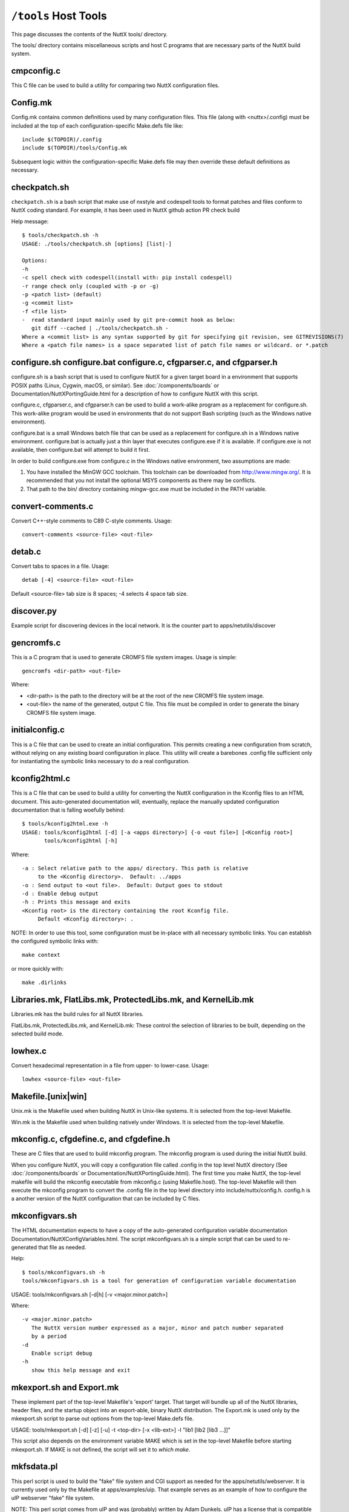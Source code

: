 =====================
``/tools`` Host Tools
=====================

This page discusses the contents of the NuttX tools/ directory.

The tools/ directory contains miscellaneous scripts and host C programs
that are necessary parts of the NuttX build system.

cmpconfig.c
-----------

This C file can be used to build a utility for comparing two NuttX
configuration files.

Config.mk
---------

Config.mk contains common definitions used by many configuration files.
This file (along with <nuttx>/.config) must be included at the top of
each configuration-specific Make.defs file like::

    include $(TOPDIR)/.config
    include $(TOPDIR)/tools/Config.mk

Subsequent logic within the configuration-specific Make.defs file may then
override these default definitions as necessary.

checkpatch.sh
-------------

``checkpatch.sh`` is a bash script that make use of nxstyle and codespell tools
to format patches and files conform to NuttX coding standard. For example,
it has been used in NuttX github action PR check build


Help message::

  $ tools/checkpatch.sh -h
  USAGE: ./tools/checkpatch.sh [options] [list|-]

  Options:
  -h
  -c spell check with codespell(install with: pip install codespell)
  -r range check only (coupled with -p or -g)
  -p <patch list> (default)
  -g <commit list>
  -f <file list>
  -  read standard input mainly used by git pre-commit hook as below:
     git diff --cached | ./tools/checkpatch.sh -
  Where a <commit list> is any syntax supported by git for specifying git revision, see GITREVISIONS(7)
  Where a <patch file names> is a space separated list of patch file names or wildcard. or *.patch

configure.sh configure.bat configure.c, cfgparser.c, and cfgparser.h
--------------------------------------------------------------------

configure.sh is a bash script that is used to configure NuttX for a given
target board in a environment that supports POSIX paths (Linux, Cygwin,
macOS, or similar).  See :doc:`/components/boards` or Documentation/NuttXPortingGuide.html
for a description of how to configure NuttX with this script.

configure.c, cfgparser.c, and cfgparser.h can be used to build a work-alike
program as a replacement for configure.sh.  This work-alike program would be
used in environments that do not support Bash scripting (such as the Windows
native environment).

configure.bat is a small Windows batch file that can be used as a replacement
for configure.sh in a Windows native environment.  configure.bat is actually
just a thin layer that executes configure.exe if it is available. If
configure.exe is not available, then configure.bat will attempt to build it
first.

In order to build configure.exe from configure.c in the Windows native
environment, two assumptions are made:

1) You have installed the MinGW GCC toolchain.  This toolchain can be
   downloaded from http://www.mingw.org/.  It is recommended that you not
   install the optional MSYS components as there may be conflicts.
2) That path to the bin/ directory containing mingw-gcc.exe must be
   included in the PATH variable.

convert-comments.c
------------------

Convert C++-style comments to C89 C-style comments.  Usage::

    convert-comments <source-file> <out-file>

detab.c
-------

Convert tabs to spaces in a file.  Usage::

    detab [-4] <source-file> <out-file>

Default <source-file> tab size is 8 spaces;  -4 selects 4 space tab size.

discover.py
-----------

Example script for discovering devices in the local network.
It is the counter part to apps/netutils/discover

gencromfs.c
-----------

This is a C program that is used to generate CROMFS file system images.
Usage is simple::

    gencromfs <dir-path> <out-file>

Where:

- <dir-path> is the path to the directory will be at the root of the
  new CROMFS file system image.
- <out-file> the name of the generated, output C file.  This file must
  be compiled in order to generate the binary CROMFS file system
  image.

initialconfig.c
---------------

This is a C file that can be used to create an initial configuration.
This permits creating a new configuration from scratch, without
relying on any existing board configuration in place.  This utility
will create a barebones .config file sufficient only for
instantiating the symbolic links necessary to do a real configuration.

kconfig2html.c
--------------

This is a C file that can be used to build a utility for converting the
NuttX configuration in the Kconfig files to an HTML document.  This
auto-generated documentation will, eventually, replace the manually
updated configuration documentation that is falling woefully behind::

  $ tools/kconfig2html.exe -h
  USAGE: tools/kconfig2html [-d] [-a <apps directory>] {-o <out file>] [<Kconfig root>]
         tools/kconfig2html [-h]

Where::

    -a : Select relative path to the apps/ directory. This path is relative
         to the <Kconfig directory>.  Default: ../apps
    -o : Send output to <out file>.  Default: Output goes to stdout
    -d : Enable debug output
    -h : Prints this message and exits
    <Kconfig root> is the directory containing the root Kconfig file.
         Default <Kconfig directory>: .

NOTE: In order to use this tool, some configuration must be in-place with
all necessary symbolic links.  You can establish the configured symbolic
links with::

    make context

or more quickly with::

    make .dirlinks

Libraries.mk, FlatLibs.mk, ProtectedLibs.mk, and KernelLib.mk
-------------------------------------------------------------

Libraries.mk has the build rules for all NuttX libraries.

FlatLibs.mk, ProtectedLibs.mk, and KernelLib.mk:  These control the
selection of libraries to be built, depending on the selected build mode.

lowhex.c
--------

Convert hexadecimal representation in a file from upper- to lower-case.
Usage::

    lowhex <source-file> <out-file>

Makefile.[unix|win]
-------------------

Unix.mk is the Makefile used when building NuttX in Unix-like systems.
It is selected from the top-level Makefile.

Win.mk is the Makefile used when building natively under Windows.
It is selected from the top-level Makefile.

mkconfig.c, cfgdefine.c, and cfgdefine.h
----------------------------------------

These are C files that are used to build mkconfig program.  The mkconfig
program is used during the initial NuttX build.

When you configure NuttX, you will copy a configuration file called .config
in the top level NuttX directory (See :doc:`/components/boards` or
Documentation/NuttXPortingGuide.html).  The first time you make NuttX,
the top-level makefile will build the mkconfig executable from mkconfig.c
(using Makefile.host).  The top-level Makefile will then execute the mkconfig
program to convert the .config file in the top level directory into
include/nuttx/config.h.  config.h is a another version of the NuttX
configuration that can be included by C files.

mkconfigvars.sh
---------------

The HTML documentation expects to have a copy of the auto-generated
configuration variable documentation Documentation/NuttXConfigVariables.html.
The script mkconfigvars.sh is a simple script that can be used to
re-generated that file as needed.

Help::

  $ tools/mkconfigvars.sh -h
  tools/mkconfigvars.sh is a tool for generation of configuration variable documentation

USAGE: tools/mkconfigvars.sh [-d|h] [-v <major.minor.patch>]

Where::

    -v <major.minor.patch>
       The NuttX version number expressed as a major, minor and patch number separated
       by a period
    -d
       Enable script debug
    -h
       show this help message and exit

mkexport.sh and Export.mk
-------------------------------

These implement part of the top-level Makefile's 'export' target.  That
target will bundle up all of the NuttX libraries, header files, and the
startup object into an export-able, binary NuttX distribution.  The
Export.mk is used only by the mkexport.sh script to parse out options
from the top-level Make.defs file.

USAGE: tools/mkexport.sh [-d] [-z] [-u] -t <top-dir> [-x <lib-ext>] -l "lib1 [lib2 [lib3 ...]]"

This script also depends on the environment variable MAKE which is set
in the top-level Makefile before starting mkexport.sh.  If MAKE is not
defined, the script will set it to `which make`.

mkfsdata.pl
-----------

This perl script is used to build the "fake" file system and CGI support
as needed for the apps/netutils/webserver.  It is currently used only
by the Makefile at apps/examples/uip.  That example serves as an example
of how to configure the uIP webserver "fake" file system.

NOTE:  This perl script comes from uIP and was (probably) written
by Adam Dunkels.  uIP has a license that is compatible with NuttX.

mkversion.c, cfgdefine.c, and cfgdefine.h
-----------------------------------------

This is C file that is used to build mkversion program.  The mkversion
program is used during the initial NuttX build.

When you build NuttX there should be a version file called .version in
the top level NuttX directory (See Documentation/NuttXPortingGuide.html).
The first time you make NuttX, the top-level makefile will build the
mkversion executable from mkversion.c (using Makefile.host).  The top-level
Makefile will then execute the mkversion program to convert the
.version file in the top level directory into include/nuttx/version.h.
version.h provides version information that can be included by C files.

mksyscall.c, cvsparser.c, and cvsparser.h
-----------------------------------------

This is a C file that is used to build mksyscall program.  The mksyscall
program is used during the initial NuttX build by the logic in the top-
level syscall/ directory.

If you build NuttX as a separately compiled, monolithic kernel and separate
applications, then there is a syscall layer that is used to get from the
user application space to the NuttX kernel space.  In the user application
"proxies" for each of the kernel functions are provided.  The proxies have
the same function signature as the kernel function, but only execute a
system call.

Within the kernel, there are "stubs" for each of the system calls.  The
stubs receive the marshalled system call data, and perform the actually
kernel function call (in kernel-mode) on behalf of the proxy function.

Information about the stubs and proxies is maintained in a comma separated
value (CSV) file in the syscall/ directory.  The mksyscall program will
accept this CVS file as input and generate all of the required proxy or
stub files as output.  See :doc:`/components/syscall` for additional information.

mksymtab.c, cvsparser.c, and cvsparser.h
----------------------------------------

This is a C file that is used to build symbol tables from comma separated
value (CSV) files.  This tool is not used during the NuttX build, but
can be used as needed to generate files.

USAGE: ./mksymtab [-d] <cvs-file> <symtab-file> [<symtab-name> [<nsymbols-name>]]

Where::

    <cvs-file>      : The path to the input CSV file (required)
    <symtab-file>   : The path to the output symbol table file (required)
    <symtab-name>   : Optional name for the symbol table variable
                      Default: "g_symtab"
    <nsymbols-name> : Optional name for the symbol table variable
                      Default: "g_nsymbols"
    -d              : Enable debug output

Example::

    cd nuttx/tools
    cat ../syscall/syscall.csv ../lib/libc.csv | sort >tmp.csv
    ./mksymtab.exe tmp.csv tmp.c

mkctags.sh
----------

A script for creating ctags from Ken Pettit.  See http://en.wikipedia.org/wiki/Ctags
and http://ctags.sourceforge.net/

nxstyle.c
---------

I am embarrassed that this is here.  This program is a complete hack
but, unfortunately, it has become so useful to me that I need to keep
it here.

A little background:  I have tinkered with pretty printers for some
time and have not been happy with the results.  An alternative that
occurred to me would be just a standard checker that examines a C
file that gives warnings for violations of the coding standard.

This turns out to be more difficult that you might think. A pretty
printer understands C syntax:  They break the file up into its C
components then reassembles the output in the format. But parsing the
C loses the original file layout and so it not useful in this case.

This program instead, uses a collection of heuristics (i.e., hacks and
bandaids) to examine the C file for obvious violations of the coding
standard.  This program is completely ignorant of C syntax; it simply
performs crude pattern matching to check the file.

Prints formatted messages that are classified as info, warn, error,
fatal. In a parsable format that can be used by editors and IDEs.

Usage::

         nxstyle [-m <excess>] [-v <level>] [-r <start,count>] <filename>
         nxstyle -h this help
         nxstyle -v <level> where level is
                    0 - no output
                    1 - PASS/FAIL
                    2 - output each line (default)

See also indent.sh and uncrustify.cfg

pic32mx
-------

This directory contains build tools used only for PIC32MX/Z platforms

bdf-convert.c
-------------

This C file is used to build the bdf-converter program.  The bdf-converter
program can be used to convert fonts in Bitmap Distribution Format (BDF)
into fonts that can be used in the NX graphics system.

Below are general instructions for creating and installing a new font
in the NX graphic system:

1. Locate a font in BDF format,
2. Use the bdf-converter program to convert the BDF font to the NuttX
   font format.  This will result in a C header file containing
   definitions.  That header file should be installed at, for example,
   libnx/nxfonts/nxfonts_myfont.h.

Create a new NuttX configuration variable.  For example, suppose
you define the following variable:  CONFIG_NXFONT_MYFONT.  Then
you would need to:

3. Define CONFIG_NXFONT_MYFONT=y in your NuttX configuration file.

A font ID number has to be assigned for each new font.  The font ID
is defined in the file include/nuttx/nx/nxfonts.h.  Those definitions
have to be extended to support your new font.  Look at how the font ID
enabled by CONFIG_NXFONT_SANS23X27 is defined and add an ID for your
new font in a similar fashion:

4. include/nuttx/nx/nxfonts.h. Add your new font as a possible system
   default font::

         #if defined(CONFIG_NXFONT_SANS23X27)
         # define NXFONT_DEFAULT FONTID_SANS23X27
         #elif defined(CONFIG_NXFONT_MYFONT)
         # define NXFONT_DEFAULT FONTID_MYFONT
         #endif

Then define the actual font ID.  Make sure that the font ID value
is unique::

         enum nx_fontid_e
          {
           FONTID_DEFAULT     = 0      /* The default font */
           #ifdef CONFIG_NXFONT_SANS23X27
           , FONTID_SANS23X27 = 1      /* The 23x27 sans serif font */
           #endif
           #ifdef CONFIG_NXFONT_MYFONT
           , FONTID_MYFONT    = 2      /* My shiny, new font */
           #endif
           ...

Now add the font to the NX build system.  There are several files that
you have to modify to do this.  Look how the build system uses the
font CONFIG_NXFONT_SANS23X27 for examples:

5. nuttx/graphics/Makefile.  This file needs logic to auto-generate
   a C source file from the header file that you generated with the
   the bdf-converter program.  Notice NXFONTS_FONTID=2; this must be
   set to the same font ID value that you defined in the
   include/nuttx/nx/nxfonts.h file::

       genfontsources:
         ifeq ($(CONFIG_NXFONT_SANS23X27),y)
          @$(MAKE) -C nxfonts -f Makefile.sources NXFONTS_FONTID=1 EXTRAFLAGS=$(EXTRAFLAGS)
        endif
         ifeq ($(CONFIG_NXFONT_MYFONT),y)
          @$(MAKE) -C nxfonts -f Makefile.sources NXFONTS_FONTID=2 EXTRAFLAGS=$(EXTRAFLAGS)
        endif

6. nuttx/libnx/nxfonts/Make.defs.  Set the make variable NXFSET_CSRCS.
   NXFSET_CSRCS determines the name of the font C file to build when
   NXFONTS_FONTID=2::

         ifeq ($(CONFIG_NXFONT_SANS23X27),y)
         NXFSET_CSRCS    += nxfonts_bitmaps_sans23x27.c
         endif
         ifeq ($(CONFIG_NXFONT_MYFONT),y)
         NXFSET_CSRCS    += nxfonts_bitmaps_myfont.c
         endif

7. nuttx/libnx/nxfonts/Makefile.sources.  This is the Makefile used
   in step 5 that will actually generate the font C file.  So, given
   your NXFONTS_FONTID=2, it needs to determine a prefix to use for
   auto-generated variable and function names and (again) the name of
   the auto-generated file to create (this must be the same name that
   was used in nuttx/libnx/nxfonts/Make.defs)::

         ifeq ($(NXFONTS_FONTID),1)
         NXFONTS_PREFIX    := g_sans23x27_
         GEN_CSRC    = nxfonts_bitmaps_sans23x27.c
         endif
         ifeq ($(NXFONTS_FONTID),2)
         NXFONTS_PREFIX    := g_myfont_
         GEN_CSRC    = nxfonts_bitmaps_myfont.c
         endif

8. graphics/libnx/nxfonts_bitmaps.c.  This is the file that contains
   the generic font structures.  It is used as a "template" file by
   nuttx/libnx/nxfonts/Makefile.sources to create your customized
   font data set::

         #if NXFONTS_FONTID == 1
         #  include "nxfonts_sans23x27.h"
         #elif NXFONTS_FONTID == 2
         #  include "nxfonts_myfont.h"
         #else
         #  error "No font ID specified"
         #endif

   Where nxfonts_myfont.h is the NuttX font file that we generated in
   step 2 using the bdf-converter tool.

9. libnx/nxfonts/nxfonts_getfont.c.  Finally, we need to extend the
   logic that does the run-time font lookups so that can find our new
   font.  The lookup function is NXHANDLE nxf_getfonthandle(enum nx_fontid_e fontid).
   The new font information needs to be added to data structures used by
   that function::

        #ifdef CONFIG_NXFONT_SANS23X27
         extern const struct nx_fontpackage_s g_sans23x27_package;
         #endif
         #ifdef CONFIG_NXFONT_MYFONT
         extern const struct nx_fontpackage_s g_myfont_package;
         #endif

         static FAR const struct nx_fontpackage_s *g_fontpackages[] =
         {
         #ifdef CONFIG_NXFONT_SANS23X27
         &g_sans23x27_package,
         #endif
         #ifdef CONFIG_NXFONT_MYFONT
         &g_myfont_package,
         #endif
         NULL
         };

define.sh and define.bat
------------------------

Different compilers have different conventions for specifying pre-
processor definitions on the compiler command line.  This bash
script allows the build system to create command line definitions
without concern for the particular compiler in use.

The define.bat script is a counterpart for use in the native Windows
build.

flash_writer.py
---------------

This flash writer is using the xmodem for firmware transfer on
boards based on cxd56 chip (Ex. Spresense).  This tool depends on
the xmodem package (https://pypi.org/project/xmodem/).

for flashing the .spk image to the board please use:
tools/flash_writer.py -s -c /dev/ttyUSB0 -d -b 115200 -n nuttx.spk

ide_exporter.py
---------------

This Python script will help to create NuttX project in the IAR and
uVision IDEs.  These are few simple the steps to export the IDE
workspaces.

1) Start the NuttX build from the Cygwin command line before trying to
   create your project by running::

       make V=1 |& tee build_log

   This is necessary to certain auto-generated files and directories that
   will be needed.   This will provide the build log to construct the IDE
   project also.

2) Export the IDE project base on that make log. The script usage:

   usage: ide_exporter.py [-h] [-v] [-o OUT_DIR] [-d] build_log {iar,uvision_armcc,uvision_gcc} template_dir

   positional arguments::

       build_log             Log file from make V=1
       {iar,uvision_armcc,uvision_gcc}
                             The target IDE: iar, uvision_gcc, (uvision_armcc is experimental)
       template_dir          Directory that contains IDEs template projects

   optional arguments::

       -h, --help            show this help message and exit
       -v, --version         show program's version number and exit
       -o OUT_DIR, --output OUT_DIR
                             Output directory
       -d, --dump            Dump project structure tree

   Example::

        cd nuttx
        make V=1 |& tee build_log

        ./tools/ide_exporter.py makelog_f2nsh_c  iar ./boards/<arch>/<chip>/<board>/ide/template/iar -o ./boards/<arch>/<chip>/<board>/ide/nsh/iar

   or::

        ./tools/ide_exporter.py makelog_f2nsh_c uvision_gcc ./boards/<arch>/<chip>/<board>/ide/template/uvision_gcc/ -o ./boards/<arch>/<chip>/<board>/ide/nsh/uvision

3) Limitations:

     - IAR supports C only. Iar C++ does not compatible with g++ so disable
       C++ if you want to use IAR.
     - uvision_armcc : nuttx asm (inline and .asm) can't be compiled with
       armcc so do not use this option.
     - uvision_gcc : uvision project that uses gcc. Need to specify path to
       gnu toolchain.
       In uVison menu, select::

         Project/Manage/Project Items.../FolderExtension/Use GCC compiler/ PreFix, Folder

4) Template projects' constrains:

     - mcu, core, link script shall be configured in template project
     - Templates' name are fixed:

        - template_nuttx.eww  : IAR nuttx workspace template
        - template_nuttx_lib.ewp : IAR nuttx library project template
        - template_nuttx_main.ewp : IAR nuttx main project template
        - template_nuttx.uvmpw : uVision workspace
        - template_nuttx_lib.uvproj : uVision library project
        - template_nuttx_main.uvproj : uVision main project
     - iar:

        - Library option shall be set to 'None' so that IAR could use nuttx
           libc
        - __ASSEMBLY__ symbol shall be defined in assembler

     - uVision_gcc:

        - There should be one fake .S file in projects that has been defined
          __ASSEMBLY__ in assembler.
        - In Option/CC tab : disable warning
        - In Option/CC tab : select Compile thump code (or Misc control =
          -mthumb)
        - template_nuttx_lib.uvproj shall add 'Post build action' to copy .a
          file to .\lib
        - template_nuttx_main.uvproj Linker:

          - Select 'Do not use Standard System Startup Files' and 'Do not
            use Standard System Libraries'
          - Do not select 'Use Math libraries'
          - Misc control = --entry=__start

5) How to create template for other configurations:

        1) uVision with gcc toolchain:

            - Copy 3 uVision project files
            - Select the MCU for main and lib project
            - Correct the path to ld script if needed

        2) iar:

            - Check if the arch supports IAR (only armv7-m is support IAR
              now)
            - Select the MCU for main and lib project
            - Add new ld script file for IAR

NOTE:  Due to bit rot, the template files for the stm3220g-eval and for
the stm32f429-disco have been removed from the NuttX repository.  For
reference, they can be found in the Obsoleted repository at
Obsoleted/stm32f429i_disco/ltcd/template and at
Obsoleted/stm3220g-eval/template.

incdir.sh, incdir.bat, and incdir.c
-----------------------------------

Different compilers have different conventions for specifying lists
of include file paths on the compiler command line.  This incdir.sh
bash script allows the build system to create include file paths without
concern for the particular compiler in use.

The incdir.bat script is a counterpart for use in the native Windows
build.  However, there is currently only one compiler supported in
that context:  MinGW-GCC.

incdir.c is a higher performance version of incdir.sh, converted to C.

indent.sh
---------

This script can be used to indent .c and .h files in a manner similar
to the NuttX coding style.  It doesn't do a really good job, however
(see below and the comments at the top of the indent.sh file).

USAGE::

    tools/indent.sh [-d] [-p] -o <out-file> <in-file>
    tools/indent.sh [-d] [-p] <in-file-list>
    tools/indent.sh [-d] -h

Where::

    -<in-file>
      A single, unformatted input file
    -<in-file-list>
      A list of unformatted input files that will be reformatted in place.
    -o <out-file>
      Write the single, reformatted <in-file> to <out-file>.  <in-file>
      will not be modified.
    -d
      Enable script debug
    -p
      Comments are pre-formatted.  Do not reformat.
    -h
      Show this help message and exit

The conversions make by the indent.sh script differs from the NuttX coding
style in that:

1. The coding standard requires that the trailing ``*/`` of a multi-line
   comment be on a separate line.  By default, indent.sh will put the
   final ``*/`` on the same line as the last comment text.  If your C file
   already has properly formatted comments then using the ``-p`` option will
   eliminate that bad behavior

2. If your source file has highly formatted comments containing things
   such as tables or lists, then use the -p option to preserve those
   pre-formatted comments.

3. I usually align things vertically (like '=' in assignments),

4. indent.sh puts a bogus blank line at the top of the file,

5. I don't like the way it handles nested conditional compilation
   intermixed with code.  I prefer the preprocessor conditional tests
   be all right justified in that case.

6. I also indent brackets differently on structures than does this script.

7. I normally use no spaces in casts.  indent.sh adds spaces in casts like
   ``(FAR void *)&foo`` becomes ``(FAR void *) & foo``.

8. When used with header files, the initial idempotence conditional test
   causes all preprocessor directives to be indented in the file.  So for
   header files, you will need to substitute "^#  " with "#" in the
   converted header file.

You will manually need to check for the issues listed above after
performing the conversions.  nxstyle.c provides a good test that will
catch most of the indent.sh screw-ups.  Together, they do a pretty good
job of formatting.

See also nxstyle.c and uncrustify.cfg

kconfig.bat
-----------

Recent versions of NuttX support building NuttX from a native Windows
CMD.exe shell.  But kconfig-frontends is a Linux tool and is not yet
available in the pure CMD.exe environment.  At this point, there are
only a few options for the Windows user (see the top-level README.txt
file).

You can, with some effort, run the Cygwin kconfig-mconf tool directly
in the CMD.exe shell.  In this case, you do not have to modify the
.config file, but there are other complexities:  You need to
temporarily set the Cygwin directories in the PATH variable and
then run kconfig-mconf outside of the Make system.

kconfig.bat is a Windows batch file at tools/kconfig.bat that automates
these steps.  It is used from the top-level NuttX directory like::

    tools/kconfig menuconfig

NOTE: There is currently an issue with accessing DOS environment
variables from the Cygwin kconfig-mconf running in the CMD.exe shell.
The following change to the top-level Kconfig file seems to work around
these problems::

     config APPSDIR
          string
     -   option env="APPSDIR"
     +   default "../apps"

link.sh, link.bat, copydir.sh, copydir.bat, unlink.sh, and unlink.bat
---------------------------------------------------------------------

Different file systems have different capabilities for symbolic links.
Some Windows file systems have no native support for symbolic links.
Cygwin running under Windows has special links built in that work with
all cygwin tools.  However, they do not work when Windows native tools
are used with cygwin.  In that case something different must be done.

If you are building under Linux or under cygwin with a cygwin tool
chain, then your Make.defs file may have definitions like the
following::

    DIRLINK = $(TOPDIR)/tools/link.sh
    DIRUNLINK = (TOPDIR)/tools/unlink.sh

The first definition is not always present because link.sh is the
default.  link.sh is a bash script that performs a normal, Linux-style
symbolic link;  unlink.sh is a do-it-all unlinking script.

But if you are building under cygwin using a Windows native toolchain
within a POSIX framework (such as Cygwin), then you will need something
like the following in you Make.defs file::

    DIRLINK = $(TOPDIR)/tools/copydir.sh
    DIRUNLINK = (TOPDIR)/tools/unlink.sh

copydir.sh will copy the whole directory instead of linking it.

Finally, if you are running in a pure native Windows environment with
a CMD.exe shell, then you will need something like this::

    DIRLINK = $(TOPDIR)/tools/copydir.bat
    DIRUNLINK = (TOPDIR)/tools/unlink.bat

Note that this will copy directories.  link.bat might also be used in
this case.  link.bat will attempt to create a symbolic link using the
NTFS mklink.exe command instead of copying files.  That logic, however,
has not been verified as of this writing.

Makefile.host
-------------

This is the makefile that is used to make the mkconfig program from
the mkconfig.c C file, the cmpconfig program from cmpconfig.c C file,
the mkversion program from the mkconfig.c C file, or the mksyscall
program from the mksyscall.c file.  Usage::

  cd tools/
  make -f Makefile.host <program>

mkromfsimg.sh
-------------

This script may be used to automate the generation of a ROMFS file system
image.  It accepts an rcS script "template" and generates an image that
may be mounted under /etc in the NuttX pseudo file system.

TIP: Edit the resulting header file and mark the generated data values
as 'const' so that they will be stored in FLASH.

mkdeps.c, cnvwindeps.c, mkwindeps.sh, and mknulldeps.sh
-------------------------------------------------------

NuttX uses the GCC compiler's capabilities to create Makefile dependencies.
The program mkdeps is used to run GCC in order to create the dependencies.
If a NuttX configuration uses the GCC toolchain, its Make.defs file (see
:doc:`/components/boards`) will include a line like::

    MKDEP = $(TOPDIR)/tools/mkdeps[.exe] (See NOTE below)

If the NuttX configuration does not use a GCC compatible toolchain, then
it cannot use the dependencies and instead it uses mknulldeps.sh::

    MKDEP = $(TOPDIR)/tools/mknulldeps.sh

The mknulldeps.sh is a stub script that does essentially nothing.

mkwindeps.sh is a version that creates dependencies using the Windows
native toolchain.  That generates Windows native paths in the dependency
file.  But the mkwindeps.sh uses cnvwindeps.c to convert the Windows
paths to POSIX paths.  This adds some time to the Windows dependency
generation but is generally the best option available for that mixed
environment of Cygwin with a native Windows GCC toolchain.

mkdeps.c generates mkdeps (on Linux) or mkdeps.exe (on Windows).
However, this version is still under-development.  It works well in
the all POSIX environment or in the all Windows environment but also
does not work well in mixed POSIX environment with a Windows toolchain.
In that case, there are still issues with the conversion of things like
'c:\Program Files' to 'c:program files' by bash.  Those issues may,
eventually be solvable but for now continue to use mkwindeps.sh in
that mixed environment.

netusb.sh
---------

Helper script used to set up the CDC ECM Ethernet Over USB driver,
host routes, and IP Tables rules to support networking with a NuttX
system that has a CDC ECM Ethernet Over USB driver configured. Only
supported on Linux.

General usage:

      $ ./tools/netusb.sh
      Usage: tools/netusb.sh <main-interface> <usb-net-interface> <on|off>

This has been tested on the SAMA5D3-Xplained board; see
`Documentation/platforms/arm/sama5/boards/sama5d3-xplained/README.txt`
for more information on how to configure the CDC ECM driver for that board.

refresh.sh
----------

[NOTE: This script with --silent is really obsolete.  refresh with the
silent option really adds default values.  However, as of 217-07-09,
defconfig files are retained in a compressed format, i.e., with default
values removed.  So the --silent option will accomplish nothing.
Without --silent, you will have the opportunity over override the default
value from the command line and, in that case, the script may still have
some minimal value.]

This is a bash script that automatics refreshing of board default
configuration (defconfig) files.  It does not do anything special
that you cannot do manually, but is useful for me when I have to
update dozens of configuration files.

Configuration files have to be updated because over time, the
configuration settings change:  New configurations are added and
new dependencies are added.  So an old configuration file may
not be usable anymore until it is refreshed.

Help is also available::

    $ tools/refresh.sh --help
    tools/refresh.sh is a tool for refreshing board configurations

USAGE: ``./refresh.sh [options] <board>/<config>+``

Where [options] include::

      --debug
         Enable script debug
      --silent
         Update board configuration without interaction
      --defaults
         Do not prompt for new default selections; accept all recommended default values
      --help
         Show this help message and exit
      <board>
         The board directory under nuttx/boards
      <config>
         The board configuration directory under nuttx/boards/<arch>/<chip>/<board>

The steps to refresh the file taken by refresh.sh are:

1. Make tools/cmpconfig if it is not already built.

2. Copy the defconfig file to the top-level NuttX
   directory as .config (being careful to save any previous
   .config file that you might want to keep!).

3. Execute 'make oldconfig' to update the configuration.
   'make oldconfig' will prompt you for each change in the
   configuration that requires that you make some decision.
   With the --silent option, the script will use 'make
   oldefconfig' instead and you won't have to answer any
   questions;  the refresh will simply accept the default
   value for any new configuration settings.

4. Then it runs tools/cmpconfig to show the real differences
   between the configuration files.  Configuration files are
   complex and things can move around so a simple 'diff' between
   two configuration files is often not useful.  But tools/cmpconfig
   will show only the meaningful differences between the two
   configuration files.

5. It will edit the .config file to comment out the setting
   of the CONFIG_APPS_DIR= setting.  This setting should not
   be in checked-in defconfig files because the actually must
   be determined at the next time that the configuration is
   installed.

6. Finally, the refreshed defconfig file is copied back in
   place where it can be committed with the next set of
   difference to the command line.  If you select the --silent
   option, this file copy will occur automatically.  Otherwise,
   refresh.sh will prompt you first to avoid overwriting the
   defconfig file with changes that you may not want.

rmcr.c
------

Removes all white space from the end of lines.  Whitespace here
includes space characters, TAB characters, horizontal and vertical
TABs, and carriage returns.  Lines will be terminated with the
newline character only.

sethost.sh
----------

Saved configurations may run on Linux, Cygwin (32- or 64-bit), or other
platforms.  The platform characteristics can be changed use 'make
menuconfig'.  Sometimes this can be confusing due to the differences
between the platforms.  Enter sethost.sh

sethost.sh is a simple script that changes a configuration to your
host platform.  This can greatly simplify life if you use many different
configurations.  For example, if you are running on Linux and you
configure like this::

    $ tools/configure.sh board:configuration

The you can use the following command to both (1) make sure that the
configuration is up to date, AND (2) the configuration is set up
correctly for Linux::

    $ tools/sethost.sh -l

Or, if you are on a Windows/Cygwin 64-bit platform::

    $ tools/sethost.sh -c

Other options are available::

    $ ./sethost.sh -h

    USAGE: ./sethost.sh [-l|m|c|g|n] [make-opts]
           ./sethost.sh -h

    Where:
      -l|m|c|g|n selects Linux (l), macOS (m), Cygwin (c),
         MSYS/MSYS2 (g) or Windows native (n). Default Linux
      make-opts directly pass to make
      -h will show this help test and terminate

simhostroute.sh
---------------

Helper script used to set up the tap driver, host routes,
and IP Tables rules to support networking with the
simulator under Linux.  General usage::

     $ tools/simhostroute.sh
     Usage: tools/simhostroute.sh <interface> <on|off>

See boards/sim/sim/sim/NETWORK-LINUX.txt for further information

simbridge.sh
------------

Helper script used to set up a bridge to support networking with the
simulator under Linux.  General usage::

     $ tools/simbridge.sh
     Usage: tools/simbridge.sh <interface> <on|off>

See boards/sim/sim/sim/NETWORK-LINUX.txt for further information

showsize.sh
-----------

Show the top 10 biggest memory hogs in code and data spaces.  This
must be executed from the top-level NuttX directory like::

    $ tools/showsize.sh
    TOP 10 BIG DATA
    ...
    TOP 10 BIG CODE
    ...

testbuild.sh
------------

This script automates building of a set of configurations.  The intent is
simply to assure that the set of configurations build correctly.  The -h
option shows the usage::

    $ ./testbuild.sh -h

    USAGE: ./testbuild.sh [-l|m|c|g|n] [-d] [-e <extraflags>] [-x] [-j <ncpus>] [-a <appsdir>] [-t <topdir>] [-p] [-G] <testlist-file>
           ./testbuild.sh -h

    Where:
      -l|m|c|g|n selects Linux (l), macOS (m), Cygwin (c),
         MSYS/MSYS2 (g) or Windows native (n). Default Linux
      -d enables script debug output
      -e pass extra c/c++ flags such as -Wno-cpp via make command line
      -x exit on build failures
      -j <ncpus> passed on to make.  Default:  No -j make option.
      -a <appsdir> provides the relative path to the apps/ directory.  Default ../apps
      -t <topdir> provides the absolute path to top nuttx/ directory.  Default ../nuttx
      -p only print the list of configs without running any builds
      -A store the build executable artifact in ARTIFACTDIR (defaults to ../buildartifacts
      -C Skip tree cleanness check.
      -G Use "git clean -xfdq" instead of "make distclean" to clean the tree.
         This option may speed up the builds. However, note that:
           * This assumes that your trees are git based.
           * This assumes that only nuttx and apps repos need to be cleaned.
           * If the tree has files not managed by git, they will be removed
             as well.
      -R execute "run" script in the config directories if exists.
      -h will show this help test and terminate
      <testlist-file> selects the list of configurations to test.  No default

    Your PATH variable must include the path to both the build tools and the
    kconfig-frontends tools

These script needs two pieces of information.

a. A description of the platform that you are testing on.  This description
   is provided by the optional -l, -m, -c, -g and -n options.
b. A list of configurations to build.  That list is provided by a test
   list file.  The final, non-optional parameter, <testlist-file>,
   provides the path to that file.

The test list file is a sequence of build descriptions, one per line.  One
build descriptions consists of two comma separated values.  For example::

    stm32f429i-disco:nsh
    arduino-due:nsh
    /arm
    /risc-v

The first value is the usual configuration description of the form
``<board-name>:<configuration-name>`` or ``/<folder-name>`` and must correspond to a
configuration or folder in the nuttx/boards directory.

The second value is valid name for a toolchain configuration to use
when building the configuration.  The set of valid toolchain
configuration names depends on the underlying architecture of the
configured board.

The prefix ``-`` can be used to skip a configuration::

  -stm32f429i-disco/nsh

or skip a configuration on a specific host(e.g. Darwin)::

  -Darwin,sim:rpserver

uncrustify.cfg
--------------

This is a configuration script for the uncrustify code beautifier.
Uncrustify does well with forcing braces into "if" statements and
indenting per the NuttX C coding standard. It correctly does things
like placing all braces on separate lines at the proper indentation
level.  It cannot handle certain requirements of the coding standard
such as

- FAR attributes in pointer declarations.
- The NuttX standard function header block comments.
- Naming violations such as use of CamelCase variable names,
  lower case pre-processor definitions, etc.

Comment blocks, function headers, files headers, etc. must be formatted
manually.

Its handling of block comments is fragile. If the comment is perfect,
it leaves it alone, but if the block comment is deemed to need a fix
it starts erroneously indenting the continuation lines of the comment.

- uncrustify.cfg messed up the indent of most block comments.
  cmt_sp_before_star_cont is applied inconsistently.  I added::

        cmt_indent_multi = false # disable all multi-line comment changes

  to the .cfg file to limit its damage to block comments.
- It is very strict at wrapping lines at column 78. Even when column 79
  just contained the ``/`` of a closing ``*/``.  That created many
  bad continuation lines.

- It moved '{' that opened a struct to the line defining the struct.
  nl_struct_brace = add (or force) seemed to be ignored.

- It also aligned variable names in declarations and '=' signs in
  assignment statements in a seemingly arbitrary manner. Making changes
  that were not necessary.

NOTE: uncrustify.cfg should **ONLY** be used with new files that have an
inconsistent coding style.  uncrustify.cfg should get you in the ballpark,
but you should expect to review and hand-edit the files to assume 100%
compliance.

WARNING: **NEVER** use uncrustify.cfg for modifications to existing NuttX
files.  It will probably corrupt the style in subtle ways!

This was last verified against uncrustify 0.66.1 by Bob Feretich.

About uncrustify:  Uncrustify is a highly configurable, easily modifiable
source code beautifier.  To learn more about uncrustify:

    http://uncrustify.sourceforge.net/

Source code is available on GitHub:

    https://github.com/uncrustify/uncrustify

Binary packages are available for Linux via command line installers.
Binaries for both Windows and Linux are available at:

    https://sourceforge.net/projects/uncrustify/files/

See also indent.sh and nxstyle.c

zds
---

This directory contains build tools used only with the ZDS-II
platforms (z8, ez80, zNeo).

zipme.sh
--------

I use this script to create the nuttx-xx.yy.tar.gz tarballs for
release.  It is handy because it also does the kind of clean up
that you need to do to make a clean code release.
It can also PGP sign the final tarballs and create their SHA512 hash.
Any VCS files or directories are excluded from the final tarballs.


Help::

  $ ./tools/zipme.sh -h
    USAGE="USAGE: ./tools/zipme.sh [-d|h|v|s] [-b <build]> [-e <exclude>] [-k <key-id>] [<major.minor.patch>]"

Examples::

      ./tools/zipme.sh -s 9.0.0
        Create version 9.0.0 tarballs and sign them.
      ./tools/zipme.sh -s -k XXXXXX 9.0.0
        Same as above but use the key-id XXXXXX to sign the tarballs
      ./tools/zipme.sh -e "*.swp tmp" 9.0.0
        Create the tarballs but exclude any .swp file and the "tmp" directory.
